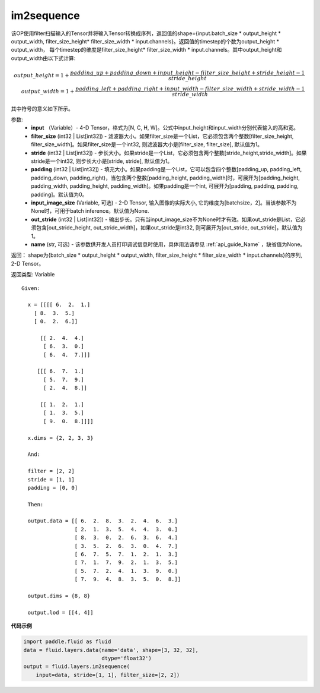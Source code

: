 .. _cn_api_fluid_layers_im2sequence:

im2sequence
-------------------------------

.. py:function:: paddle.fluid.layers.im2sequence(input, filter_size=1, stride=1, padding=0, input_image_size=None, out_stride=1, name=None)

该OP使用filter扫描输入的Tensor并将输入Tensor转换成序列，返回值的shape={input.batch_size * output_height * output_width, filter_size_height* filter_size_width * input.channels}。返回值的timestep的个数为output_height * output_width， 每个timestep的维度是filter_size_height* filter_size_width * input.channels。其中output_height和output_width由以下式计算:


.. math::
    output\_height = 1 + \frac{padding\_up + padding\_down + input\_height - filter\_size\_height + stride\_height-1}{stride\_height} \\
    output\_width = 1 + \frac{padding\_left + padding\_right + input\_width - filter\_size\_width + stride\_width-1}{stride\_width}

其中符号的意义如下所示。

参数:
  - **input** （Variable）- 4-D Tensor，格式为[N, C, H, W]。公式中input_height和input_width分别代表输入的高和宽。
  - **filter_size** (int32 | List[int32]) - 滤波器大小。如果filter_size是一个List，它必须包含两个整数[filter_size_height, filter_size_width]。如果filter_size是一个int32, 则滤波器大小是[filter_size, filter_size], 默认值为1。
  - **stride** (int32 | List[int32]) - 步长大小。如果stride是一个List，它必须包含两个整数[stride_height,stride_width]。如果stride是一个int32, 则步长大小是[stride, stride], 默认值为1。
  - **padding** (int32 | List[int32]) - 填充大小。如果padding是一个List，它可以包含四个整数[padding_up, padding_left, padding_down, padding_right)，当包含两个整数[padding_height, padding_width]时，可展开为[padding_height, padding_width, padding_height, padding_width]。如果padding是一个int, 可展开为[padding, padding, padding, padding]。默认值为0。
  - **input_image_size** (Variable, 可选) - 2-D Tensor, 输入图像的实际大小, 它的维度为[batchsize，2]。当该参数不为None时，可用于batch inference。默认值为None.
  - **out_stride** (int32 | List[int32]) - 输出步长。只有当input_image_size不为None时才有效。如果out_stride是List，它必须包含[out_stride_height, out_stride_width]，如果out_stride是int32, 则可展开为[out_stride, out_stride]，默认值为1。
  - **name** (str, 可选) - 该参数供开发人员打印调试信息时使用，具体用法请参见 :ref:`api_guide_Name` ，缺省值为None。

返回： shape为{batch_size * output_height * output_width, filter_size_height * filter_size_width * input.channels}的序列, 2-D Tensor。

返回类型: Variable

::

  Given:

    x = [[[[ 6.  2.  1.]
      [ 8.  3.  5.]
      [ 0.  2.  6.]]

        [[ 2.  4.  4.]
         [ 6.  3.  0.]
         [ 6.  4.  7.]]]

       [[[ 6.  7.  1.]
         [ 5.  7.  9.]
         [ 2.  4.  8.]]

        [[ 1.  2.  1.]
         [ 1.  3.  5.]
         [ 9.  0.  8.]]]]

    x.dims = {2, 2, 3, 3}

    And:

    filter = [2, 2]
    stride = [1, 1]
    padding = [0, 0]

    Then:

    output.data = [[ 6.  2.  8.  3.  2.  4.  6.  3.]
                   [ 2.  1.  3.  5.  4.  4.  3.  0.]
                   [ 8.  3.  0.  2.  6.  3.  6.  4.]
                   [ 3.  5.  2.  6.  3.  0.  4.  7.]
                   [ 6.  7.  5.  7.  1.  2.  1.  3.]
                   [ 7.  1.  7.  9.  2.  1.  3.  5.]
                   [ 5.  7.  2.  4.  1.  3.  9.  0.]
                   [ 7.  9.  4.  8.  3.  5.  0.  8.]]

    output.dims = {8, 8}

    output.lod = [[4, 4]]


**代码示例**

..  code-block:: python

    import paddle.fluid as fluid
    data = fluid.layers.data(name='data', shape=[3, 32, 32],
                             dtype='float32')
    output = fluid.layers.im2sequence(
        input=data, stride=[1, 1], filter_size=[2, 2])










